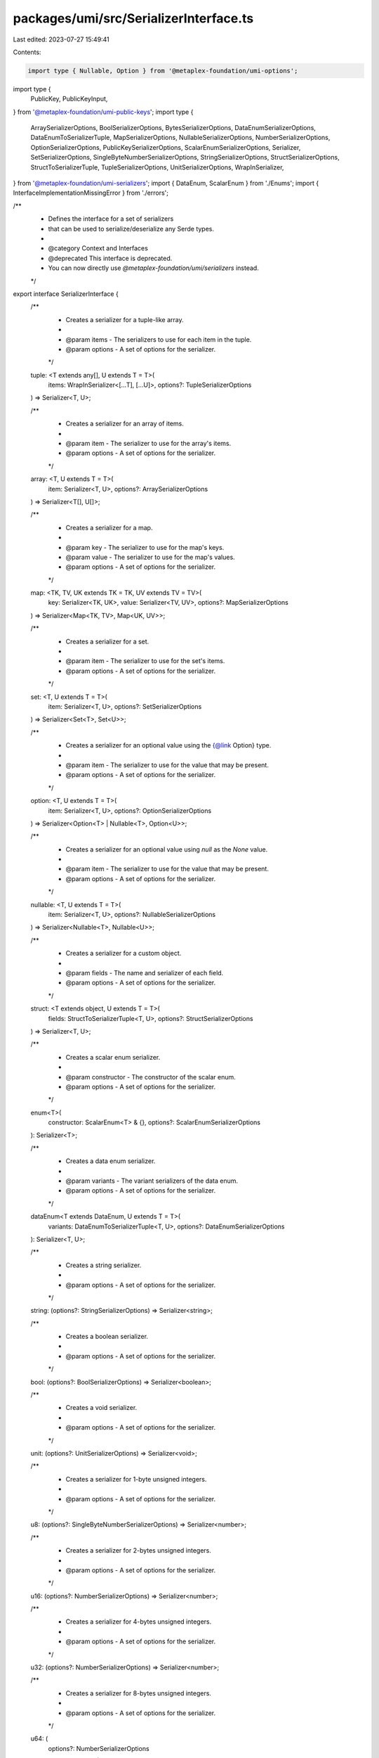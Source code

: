 packages/umi/src/SerializerInterface.ts
=======================================

Last edited: 2023-07-27 15:49:41

Contents:

.. code-block:: ts

    import type { Nullable, Option } from '@metaplex-foundation/umi-options';
import type {
  PublicKey,
  PublicKeyInput,
} from '@metaplex-foundation/umi-public-keys';
import type {
  ArraySerializerOptions,
  BoolSerializerOptions,
  BytesSerializerOptions,
  DataEnumSerializerOptions,
  DataEnumToSerializerTuple,
  MapSerializerOptions,
  NullableSerializerOptions,
  NumberSerializerOptions,
  OptionSerializerOptions,
  PublicKeySerializerOptions,
  ScalarEnumSerializerOptions,
  Serializer,
  SetSerializerOptions,
  SingleByteNumberSerializerOptions,
  StringSerializerOptions,
  StructSerializerOptions,
  StructToSerializerTuple,
  TupleSerializerOptions,
  UnitSerializerOptions,
  WrapInSerializer,
} from '@metaplex-foundation/umi-serializers';
import { DataEnum, ScalarEnum } from './Enums';
import { InterfaceImplementationMissingError } from './errors';

/**
 * Defines the interface for a set of serializers
 * that can be used to serialize/deserialize any Serde types.
 *
 * @category Context and Interfaces
 * @deprecated This interface is deprecated.
 * You can now directly use `@metaplex-foundation/umi/serializers` instead.
 */
export interface SerializerInterface {
  /**
   * Creates a serializer for a tuple-like array.
   *
   * @param items - The serializers to use for each item in the tuple.
   * @param options - A set of options for the serializer.
   */
  tuple: <T extends any[], U extends T = T>(
    items: WrapInSerializer<[...T], [...U]>,
    options?: TupleSerializerOptions
  ) => Serializer<T, U>;

  /**
   * Creates a serializer for an array of items.
   *
   * @param item - The serializer to use for the array's items.
   * @param options - A set of options for the serializer.
   */
  array: <T, U extends T = T>(
    item: Serializer<T, U>,
    options?: ArraySerializerOptions
  ) => Serializer<T[], U[]>;

  /**
   * Creates a serializer for a map.
   *
   * @param key - The serializer to use for the map's keys.
   * @param value - The serializer to use for the map's values.
   * @param options - A set of options for the serializer.
   */
  map: <TK, TV, UK extends TK = TK, UV extends TV = TV>(
    key: Serializer<TK, UK>,
    value: Serializer<TV, UV>,
    options?: MapSerializerOptions
  ) => Serializer<Map<TK, TV>, Map<UK, UV>>;

  /**
   * Creates a serializer for a set.
   *
   * @param item - The serializer to use for the set's items.
   * @param options - A set of options for the serializer.
   */
  set: <T, U extends T = T>(
    item: Serializer<T, U>,
    options?: SetSerializerOptions
  ) => Serializer<Set<T>, Set<U>>;

  /**
   * Creates a serializer for an optional value using the {@link Option} type.
   *
   * @param item - The serializer to use for the value that may be present.
   * @param options - A set of options for the serializer.
   */
  option: <T, U extends T = T>(
    item: Serializer<T, U>,
    options?: OptionSerializerOptions
  ) => Serializer<Option<T> | Nullable<T>, Option<U>>;

  /**
   * Creates a serializer for an optional value using `null` as the `None` value.
   *
   * @param item - The serializer to use for the value that may be present.
   * @param options - A set of options for the serializer.
   */
  nullable: <T, U extends T = T>(
    item: Serializer<T, U>,
    options?: NullableSerializerOptions
  ) => Serializer<Nullable<T>, Nullable<U>>;

  /**
   * Creates a serializer for a custom object.
   *
   * @param fields - The name and serializer of each field.
   * @param options - A set of options for the serializer.
   */
  struct: <T extends object, U extends T = T>(
    fields: StructToSerializerTuple<T, U>,
    options?: StructSerializerOptions
  ) => Serializer<T, U>;

  /**
   * Creates a scalar enum serializer.
   *
   * @param constructor - The constructor of the scalar enum.
   * @param options - A set of options for the serializer.
   */
  enum<T>(
    constructor: ScalarEnum<T> & {},
    options?: ScalarEnumSerializerOptions
  ): Serializer<T>;

  /**
   * Creates a data enum serializer.
   *
   * @param variants - The variant serializers of the data enum.
   * @param options - A set of options for the serializer.
   */
  dataEnum<T extends DataEnum, U extends T = T>(
    variants: DataEnumToSerializerTuple<T, U>,
    options?: DataEnumSerializerOptions
  ): Serializer<T, U>;

  /**
   * Creates a string serializer.
   *
   * @param options - A set of options for the serializer.
   */
  string: (options?: StringSerializerOptions) => Serializer<string>;

  /**
   * Creates a boolean serializer.
   *
   * @param options - A set of options for the serializer.
   */
  bool: (options?: BoolSerializerOptions) => Serializer<boolean>;

  /**
   * Creates a void serializer.
   *
   * @param options - A set of options for the serializer.
   */
  unit: (options?: UnitSerializerOptions) => Serializer<void>;

  /**
   * Creates a serializer for 1-byte unsigned integers.
   *
   * @param options - A set of options for the serializer.
   */
  u8: (options?: SingleByteNumberSerializerOptions) => Serializer<number>;

  /**
   * Creates a serializer for 2-bytes unsigned integers.
   *
   * @param options - A set of options for the serializer.
   */
  u16: (options?: NumberSerializerOptions) => Serializer<number>;

  /**
   * Creates a serializer for 4-bytes unsigned integers.
   *
   * @param options - A set of options for the serializer.
   */
  u32: (options?: NumberSerializerOptions) => Serializer<number>;

  /**
   * Creates a serializer for 8-bytes unsigned integers.
   *
   * @param options - A set of options for the serializer.
   */
  u64: (
    options?: NumberSerializerOptions
  ) => Serializer<number | bigint, bigint>;

  /**
   * Creates a serializer for 16-bytes unsigned integers.
   *
   * @param options - A set of options for the serializer.
   */
  u128: (
    options?: NumberSerializerOptions
  ) => Serializer<number | bigint, bigint>;

  /**
   * Creates a serializer for 1-byte signed integers.
   *
   * @param options - A set of options for the serializer.
   */
  i8: (options?: SingleByteNumberSerializerOptions) => Serializer<number>;

  /**
   * Creates a serializer for 2-bytes signed integers.
   *
   * @param options - A set of options for the serializer.
   */
  i16: (options?: NumberSerializerOptions) => Serializer<number>;

  /**
   * Creates a serializer for 4-bytes signed integers.
   *
   * @param options - A set of options for the serializer.
   */
  i32: (options?: NumberSerializerOptions) => Serializer<number>;

  /**
   * Creates a serializer for 8-bytes signed integers.
   *
   * @param options - A set of options for the serializer.
   */
  i64: (
    options?: NumberSerializerOptions
  ) => Serializer<number | bigint, bigint>;

  /**
   * Creates a serializer for 16-bytes signed integers.
   *
   * @param options - A set of options for the serializer.
   */
  i128: (
    options?: NumberSerializerOptions
  ) => Serializer<number | bigint, bigint>;

  /**
   * Creates a serializer for 4-bytes floating point numbers.
   *
   * @param options - A set of options for the serializer.
   */
  f32: (options?: NumberSerializerOptions) => Serializer<number>;

  /**
   * Creates a serializer for 8-bytes floating point numbers.
   *
   * @param options - A set of options for the serializer.
   */
  f64: (options?: NumberSerializerOptions) => Serializer<number>;

  /**
   * Creates a serializer that passes the buffer as-is.
   *
   * @param options - A set of options for the serializer.
   */
  bytes: (options?: BytesSerializerOptions) => Serializer<Uint8Array>;

  /**
   * Creates a serializer for 32-bytes public keys.
   *
   * @param options - A set of options for the serializer.
   */
  publicKey: (
    options?: PublicKeySerializerOptions
  ) => Serializer<PublicKey | PublicKeyInput, PublicKey>;
}

/**
 * An implementation of the {@link SerializerInterface} that throws an error when called.
 * @category Serializers
 */
export function createNullSerializer(): SerializerInterface {
  const errorHandler = () => {
    throw new InterfaceImplementationMissingError(
      'SerializerInterface',
      'serializer'
    );
  };
  return {
    tuple: errorHandler,
    array: errorHandler,
    map: errorHandler,
    set: errorHandler,
    option: errorHandler,
    nullable: errorHandler,
    struct: errorHandler,
    enum: errorHandler,
    dataEnum: errorHandler,
    string: errorHandler,
    bool: errorHandler,
    unit: errorHandler,
    u8: errorHandler,
    u16: errorHandler,
    u32: errorHandler,
    u64: errorHandler,
    u128: errorHandler,
    i8: errorHandler,
    i16: errorHandler,
    i32: errorHandler,
    i64: errorHandler,
    i128: errorHandler,
    f32: errorHandler,
    f64: errorHandler,
    bytes: errorHandler,
    publicKey: errorHandler,
  };
}


